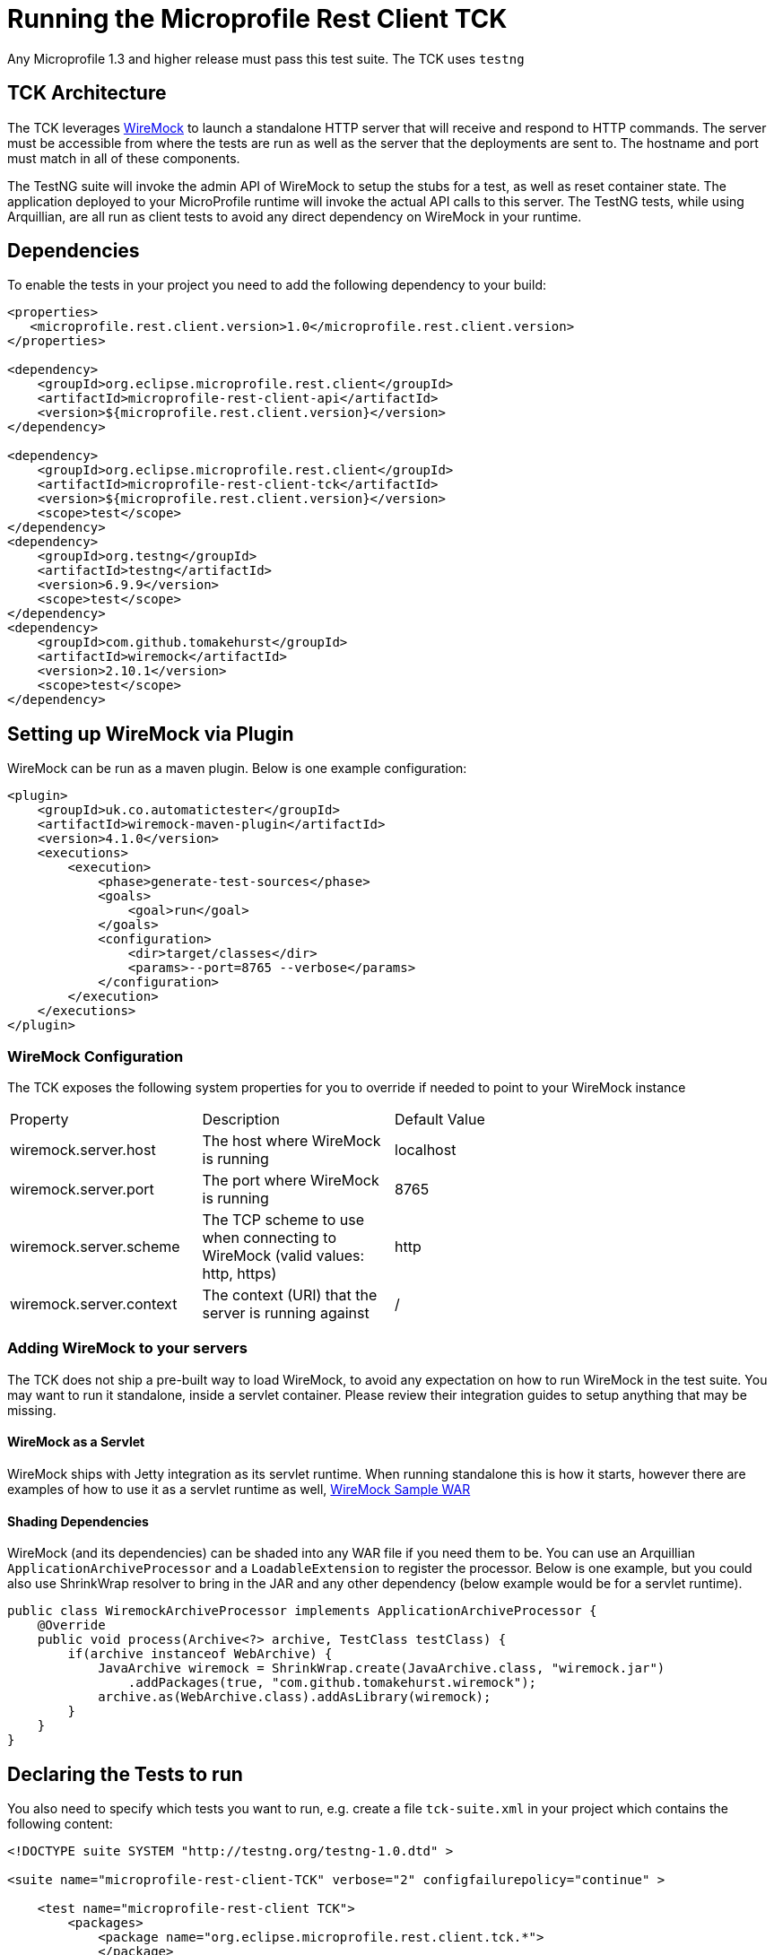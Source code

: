 //
// Copyright (c) 2016-2017 Contributors to the Eclipse Foundation
//
// Licensed under the Apache License, Version 2.0 (the "License");
// you may not use this file except in compliance with the License.
// You may obtain a copy of the License at
//
//     http://www.apache.org/licenses/LICENSE-2.0
//
// Unless required by applicable law or agreed to in writing, software
// distributed under the License is distributed on an "AS IS" BASIS,
// WITHOUT WARRANTIES OR CONDITIONS OF ANY KIND, either express or implied.
// See the License for the specific language governing permissions and
// limitations under the License.
//

= Running the Microprofile Rest Client TCK

Any Microprofile 1.3 and higher release must pass this test suite.
The TCK uses `testng`

== TCK Architecture

The TCK leverages http://wiremock.org/[WireMock] to launch a standalone HTTP server that will receive and respond to HTTP commands.  The server must be
accessible from where the tests are run as well as the server that the deployments are sent to.  The hostname and port must match in all of these components.

The TestNG suite will invoke the admin API of WireMock to setup the stubs for a test, as well as reset container state.  The application deployed to
your MicroProfile runtime will invoke the actual API calls to this server.  The TestNG tests, while using Arquillian, are all run as client tests to
avoid any direct dependency on WireMock in your runtime.

== Dependencies

To enable the tests in your project you need to add the following dependency to your build:

[source, xml]
----
<properties>
   <microprofile.rest.client.version>1.0</microprofile.rest.client.version>
</properties>

<dependency>
    <groupId>org.eclipse.microprofile.rest.client</groupId>
    <artifactId>microprofile-rest-client-api</artifactId>
    <version>${microprofile.rest.client.version}</version>
</dependency>

<dependency>
    <groupId>org.eclipse.microprofile.rest.client</groupId>
    <artifactId>microprofile-rest-client-tck</artifactId>
    <version>${microprofile.rest.client.version}</version>
    <scope>test</scope>
</dependency>
<dependency>
    <groupId>org.testng</groupId>
    <artifactId>testng</artifactId>
    <version>6.9.9</version>
    <scope>test</scope>
</dependency>
<dependency>
    <groupId>com.github.tomakehurst</groupId>
    <artifactId>wiremock</artifactId>
    <version>2.10.1</version>
    <scope>test</scope>
</dependency>
----

== Setting up WireMock via Plugin

WireMock can be run as a maven plugin.  Below is one example configuration:

[source, xml]
----
<plugin>
    <groupId>uk.co.automatictester</groupId>
    <artifactId>wiremock-maven-plugin</artifactId>
    <version>4.1.0</version>
    <executions>
        <execution>
            <phase>generate-test-sources</phase>
            <goals>
                <goal>run</goal>
            </goals>
            <configuration>
                <dir>target/classes</dir>
                <params>--port=8765 --verbose</params>
            </configuration>
        </execution>
    </executions>
</plugin>
----

=== WireMock Configuration
The TCK exposes the following system properties for you to override if needed to point to your WireMock instance

|=======
|Property|Description|Default Value|
|wiremock.server.host|The host where WireMock is running|localhost|
|wiremock.server.port|The port where WireMock is running|8765|
|wiremock.server.scheme|The TCP scheme to use when connecting to WireMock (valid values: http, https)|http|
|wiremock.server.context|The context (URI) that the server is running against|/|
|=======

=== Adding WireMock to your servers

The TCK does not ship a pre-built way to load WireMock, to avoid any expectation on how to run WireMock in the test suite.  You may want to run it standalone, inside a servlet container.  Please review their integration guides to setup anything that may be missing.

==== WireMock as a Servlet

WireMock ships with Jetty integration as its servlet runtime.  When running standalone this is how it starts, however there are examples of how to use it as a servlet runtime as well, https://github.com/tomakehurst/wiremock/tree/master/sample-war[WireMock Sample WAR]

==== Shading Dependencies

WireMock (and its dependencies) can be shaded into any WAR file if you need them to be.  You can use an Arquillian `ApplicationArchiveProcessor` and a `LoadableExtension` to register the processor.  Below is one example, but you could also use ShrinkWrap resolver to bring in the JAR and any other dependency (below example would be for a servlet runtime).

[source, java]
----
public class WiremockArchiveProcessor implements ApplicationArchiveProcessor {
    @Override
    public void process(Archive<?> archive, TestClass testClass) {
        if(archive instanceof WebArchive) {
            JavaArchive wiremock = ShrinkWrap.create(JavaArchive.class, "wiremock.jar")
                .addPackages(true, "com.github.tomakehurst.wiremock");
            archive.as(WebArchive.class).addAsLibrary(wiremock);
        }
    }
}

----

== Declaring the Tests to run

You also need to specify which tests you want to run, e.g. create a file `tck-suite.xml` in your project which contains the following content:
[source, xml]
----
<!DOCTYPE suite SYSTEM "http://testng.org/testng-1.0.dtd" >

<suite name="microprofile-rest-client-TCK" verbose="2" configfailurepolicy="continue" >

    <test name="microprofile-rest-client TCK">
        <packages>
            <package name="org.eclipse.microprofile.rest.client.tck.*">
            </package>
        </packages>
    </test>

</suite>
----

== Configuration in Apache Maven pom.xml

If you use Apache Maven then the tests are run via the `maven-surefire-plugin`
[source, xml]
----
<build>
    <plugins>
        <plugin>
            <groupId>org.apache.maven.plugins</groupId>
            <artifactId>maven-surefire-plugin</artifactId>
            <version>2.19.1</version>
            <configuration>
                <suiteXmlFiles>
                    <suiteXmlFile>tck-suite.xml</suiteXmlFile>
                </suiteXmlFiles>
            </configuration>
        </plugin>
    </plugins>
</build>
----

== Using Surefire

If you don't want to use a tck-suite.xml file, you can also just use in line surefire configuration

[source, xml]
----
<plugin>
    <groupId>org.apache.maven.plugins</groupId>
    <artifactId>maven-surefire-plugin</artifactId>
    <configuration>
        <dependenciesToScan>
            <dependency>org.eclipse.microprofile.rest.client:microprofile-rest-client-tck</dependency>
        </dependenciesToScan>
    </configuration>
</plugin>
----

== Deploying additional Implementation Artifacts

TBD.

== Example Implementation Using the TCK

TBD.
